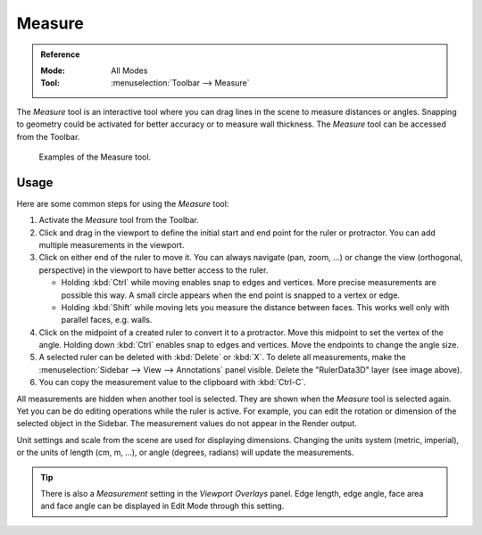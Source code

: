 .. _bpy.ops.view3d.ruler:
.. _tool-measure:

*******
Measure
*******

.. admonition:: Reference
   :class: refbox

   :Mode:      All Modes
   :Tool:      :menuselection:`Toolbar --> Measure`

The *Measure* tool is an interactive tool where you can drag lines in the scene to measure distances or angles.
Snapping to geometry could be activated for better accuracy or to measure wall thickness.
The *Measure* tool can be accessed from the Toolbar.

.. figure:: /images/editors_3dview_toolbar_measure_ruler-example.png

   Examples of the Measure tool.


Usage
=====

Here are some common steps for using the *Measure* tool:

#. Activate the *Measure* tool from the Toolbar.
#. Click and drag in the viewport to define the initial start and end point for the ruler or protractor.
   You can add multiple measurements in the viewport.
#. Click on either end of the ruler to move it. You can always navigate (pan, zoom, ...)
   or change the view (orthogonal, perspective) in the viewport to have better access to the ruler.

   - Holding :kbd:`Ctrl` while moving enables snap to edges and vertices.
     More precise measurements are possible this way.
     A small circle appears when the end point is snapped to a vertex or edge.
   - Holding :kbd:`Shift` while moving lets you measure the distance between faces.
     This works well only with parallel faces, e.g. walls.

#. Click on the midpoint of a created ruler to convert it to a protractor.
   Move this midpoint to set the vertex of the angle.
   Holding down :kbd:`Ctrl` enables snap to edges and vertices.
   Move the endpoints to change the angle size.
#. A selected ruler can be deleted with :kbd:`Delete` or  :kbd:`X`.
   To delete all measurements, make the :menuselection:`Sidebar --> View --> Annotations` panel visible.
   Delete the "RulerData3D" layer (see image above).
#. You can copy the measurement value to the clipboard with :kbd:`Ctrl-C`.

All measurements are hidden when another tool is selected.
They are shown when the *Measure* tool is selected again.
Yet you can be do editing operations while the ruler is active.
For example, you can edit the rotation or dimension of the selected object in the Sidebar.
The measurement values do not appear in the Render output.

Unit settings and scale from the scene are used for displaying dimensions.
Changing the units system (metric, imperial), or the units of length (cm, m, ...),
or angle (degrees, radians) will update the measurements.

.. tip::

   There is also a *Measurement* setting in the *Viewport Overlays* panel.
   Edge length, edge angle, face area and face angle can be displayed in Edit Mode through this setting.
